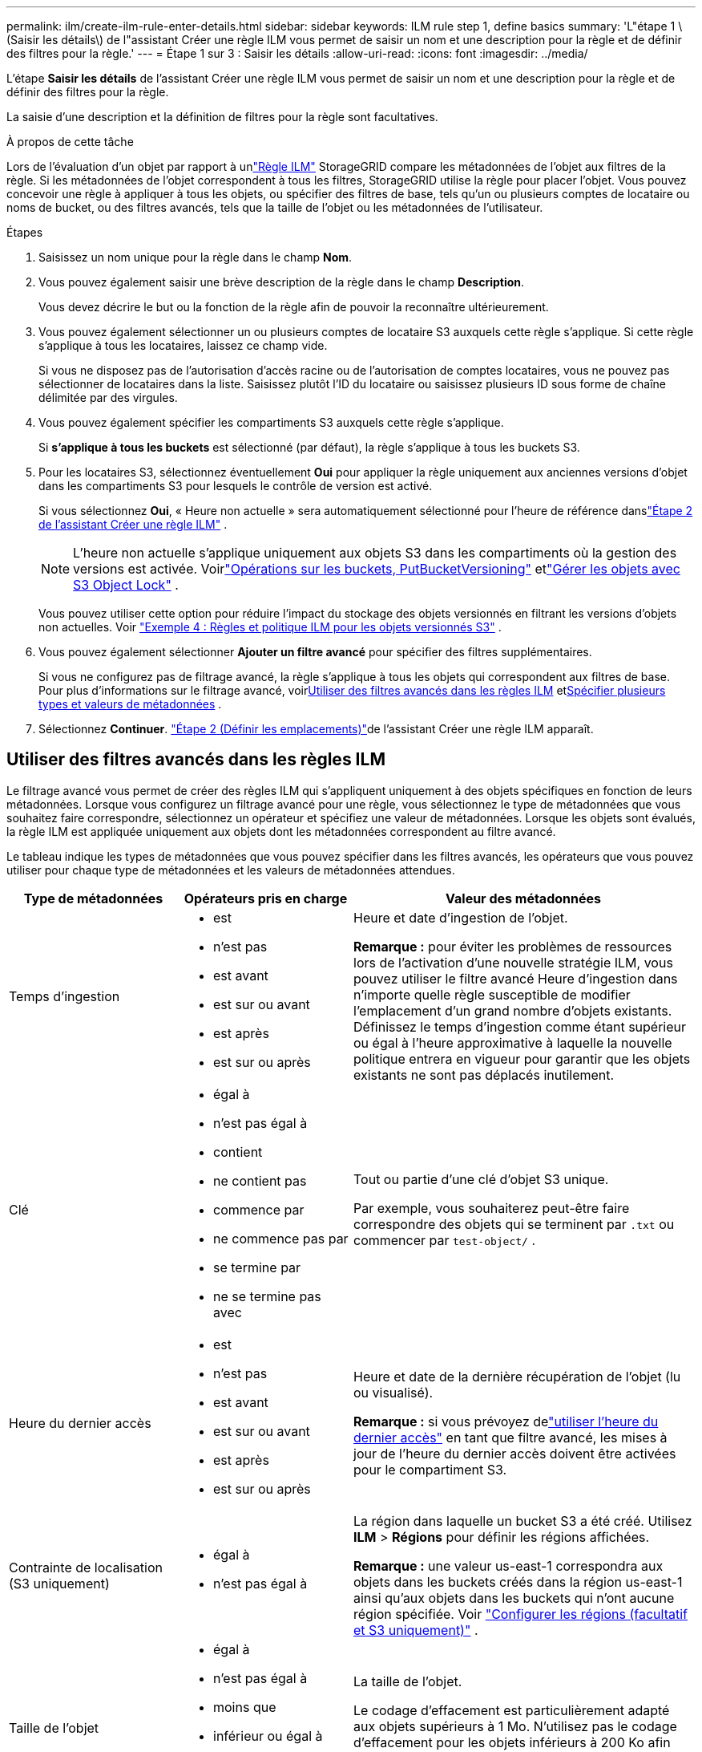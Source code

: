 ---
permalink: ilm/create-ilm-rule-enter-details.html 
sidebar: sidebar 
keywords: ILM rule step 1, define basics 
summary: 'L"étape 1 \(Saisir les détails\) de l"assistant Créer une règle ILM vous permet de saisir un nom et une description pour la règle et de définir des filtres pour la règle.' 
---
= Étape 1 sur 3 : Saisir les détails
:allow-uri-read: 
:icons: font
:imagesdir: ../media/


[role="lead"]
L'étape *Saisir les détails* de l'assistant Créer une règle ILM vous permet de saisir un nom et une description pour la règle et de définir des filtres pour la règle.

La saisie d'une description et la définition de filtres pour la règle sont facultatives.

.À propos de cette tâche
Lors de l'évaluation d'un objet par rapport à unlink:what-ilm-rule-is.html["Règle ILM"] StorageGRID compare les métadonnées de l'objet aux filtres de la règle.  Si les métadonnées de l’objet correspondent à tous les filtres, StorageGRID utilise la règle pour placer l’objet.  Vous pouvez concevoir une règle à appliquer à tous les objets, ou spécifier des filtres de base, tels qu'un ou plusieurs comptes de locataire ou noms de bucket, ou des filtres avancés, tels que la taille de l'objet ou les métadonnées de l'utilisateur.

.Étapes
. Saisissez un nom unique pour la règle dans le champ *Nom*.
. Vous pouvez également saisir une brève description de la règle dans le champ *Description*.
+
Vous devez décrire le but ou la fonction de la règle afin de pouvoir la reconnaître ultérieurement.

. Vous pouvez également sélectionner un ou plusieurs comptes de locataire S3 auxquels cette règle s’applique.  Si cette règle s’applique à tous les locataires, laissez ce champ vide.
+
Si vous ne disposez pas de l'autorisation d'accès racine ou de l'autorisation de comptes locataires, vous ne pouvez pas sélectionner de locataires dans la liste.  Saisissez plutôt l’ID du locataire ou saisissez plusieurs ID sous forme de chaîne délimitée par des virgules.

. Vous pouvez également spécifier les compartiments S3 auxquels cette règle s’applique.
+
Si *s'applique à tous les buckets* est sélectionné (par défaut), la règle s'applique à tous les buckets S3.

. Pour les locataires S3, sélectionnez éventuellement *Oui* pour appliquer la règle uniquement aux anciennes versions d'objet dans les compartiments S3 pour lesquels le contrôle de version est activé.
+
Si vous sélectionnez *Oui*, « Heure non actuelle » sera automatiquement sélectionné pour l'heure de référence danslink:create-ilm-rule-define-placements.html["Étape 2 de l'assistant Créer une règle ILM"] .

+

NOTE: L'heure non actuelle s'applique uniquement aux objets S3 dans les compartiments où la gestion des versions est activée. Voirlink:../s3/operations-on-buckets.html["Opérations sur les buckets, PutBucketVersioning"] etlink:managing-objects-with-s3-object-lock.html["Gérer les objets avec S3 Object Lock"] .

+
Vous pouvez utiliser cette option pour réduire l'impact du stockage des objets versionnés en filtrant les versions d'objets non actuelles. Voir link:example-4-ilm-rules-and-policy-for-s3-versioned-objects.html["Exemple 4 : Règles et politique ILM pour les objets versionnés S3"] .

. Vous pouvez également sélectionner *Ajouter un filtre avancé* pour spécifier des filtres supplémentaires.
+
Si vous ne configurez pas de filtrage avancé, la règle s'applique à tous les objets qui correspondent aux filtres de base.  Pour plus d'informations sur le filtrage avancé, voir<<Utiliser des filtres avancés dans les règles ILM>> et<<Spécifier plusieurs types et valeurs de métadonnées>> .

. Sélectionnez *Continuer*. link:create-ilm-rule-define-placements.html["Étape 2 (Définir les emplacements)"]de l'assistant Créer une règle ILM apparaît.




== Utiliser des filtres avancés dans les règles ILM

Le filtrage avancé vous permet de créer des règles ILM qui s'appliquent uniquement à des objets spécifiques en fonction de leurs métadonnées.  Lorsque vous configurez un filtrage avancé pour une règle, vous sélectionnez le type de métadonnées que vous souhaitez faire correspondre, sélectionnez un opérateur et spécifiez une valeur de métadonnées.  Lorsque les objets sont évalués, la règle ILM est appliquée uniquement aux objets dont les métadonnées correspondent au filtre avancé.

Le tableau indique les types de métadonnées que vous pouvez spécifier dans les filtres avancés, les opérateurs que vous pouvez utiliser pour chaque type de métadonnées et les valeurs de métadonnées attendues.

[cols="1a,1a,2a"]
|===
| Type de métadonnées | Opérateurs pris en charge | Valeur des métadonnées 


 a| 
Temps d'ingestion
 a| 
* est
* n'est pas
* est avant
* est sur ou avant
* est après
* est sur ou après

 a| 
Heure et date d'ingestion de l'objet.

*Remarque :* pour éviter les problèmes de ressources lors de l’activation d’une nouvelle stratégie ILM, vous pouvez utiliser le filtre avancé Heure d’ingestion dans n’importe quelle règle susceptible de modifier l’emplacement d’un grand nombre d’objets existants.  Définissez le temps d'ingestion comme étant supérieur ou égal à l'heure approximative à laquelle la nouvelle politique entrera en vigueur pour garantir que les objets existants ne sont pas déplacés inutilement.



 a| 
Clé
 a| 
* égal à
* n'est pas égal à
* contient
* ne contient pas
* commence par
* ne commence pas par
* se termine par
* ne se termine pas avec

 a| 
Tout ou partie d'une clé d'objet S3 unique.

Par exemple, vous souhaiterez peut-être faire correspondre des objets qui se terminent par `.txt` ou commencer par `test-object/` .



 a| 
Heure du dernier accès
 a| 
* est
* n'est pas
* est avant
* est sur ou avant
* est après
* est sur ou après

 a| 
Heure et date de la dernière récupération de l'objet (lu ou visualisé).

*Remarque :* si vous prévoyez delink:using-last-access-time-in-ilm-rules.html["utiliser l'heure du dernier accès"] en tant que filtre avancé, les mises à jour de l'heure du dernier accès doivent être activées pour le compartiment S3.



 a| 
Contrainte de localisation (S3 uniquement)
 a| 
* égal à
* n'est pas égal à

 a| 
La région dans laquelle un bucket S3 a été créé.  Utilisez *ILM* > *Régions* pour définir les régions affichées.

*Remarque :* une valeur us-east-1 correspondra aux objets dans les buckets créés dans la région us-east-1 ainsi qu'aux objets dans les buckets qui n'ont aucune région spécifiée. Voir link:configuring-regions-optional-and-s3-only.html["Configurer les régions (facultatif et S3 uniquement)"] .



 a| 
Taille de l'objet
 a| 
* égal à
* n'est pas égal à
* moins que
* inférieur ou égal à
* supérieur à
* supérieur ou égal à

 a| 
La taille de l'objet.

Le codage d’effacement est particulièrement adapté aux objets supérieurs à 1 Mo.  N'utilisez pas le codage d'effacement pour les objets inférieurs à 200 Ko afin d'éviter la surcharge liée à la gestion de très petits fragments codés par effacement.



 a| 
Métadonnées de l'utilisateur
 a| 
* contient
* se termine par
* égal à
* existe
* commence par
* ne contient pas
* ne se termine pas avec
* n'est pas égal à
* n'existe pas
* ne commence pas par

 a| 
Paire clé-valeur, où *Nom des métadonnées de l'utilisateur* est la clé et *Valeur des métadonnées* est la valeur.

Par exemple, pour filtrer les objets qui ont des métadonnées utilisateur de `color=blue` , préciser `color` pour *Nom des métadonnées de l'utilisateur*, `equals` pour l'opérateur, et `blue` pour *Valeur de métadonnées*.

*Remarque :* les noms des métadonnées utilisateur ne sont pas sensibles à la casse ; les valeurs des métadonnées utilisateur sont sensibles à la casse.



 a| 
Balise d'objet (S3 uniquement)
 a| 
* contient
* se termine par
* égal à
* existe
* commence par
* ne contient pas
* ne se termine pas avec
* n'est pas égal à
* n'existe pas
* ne commence pas par

 a| 
Paire clé-valeur, où *Nom de balise d'objet* est la clé et *Valeur de balise d'objet* est la valeur.

Par exemple, pour filtrer sur les objets qui ont une balise d'objet de `Image=True` , préciser `Image` pour *Nom de balise d'objet*, `equals` pour l'opérateur, et `True` pour *valeur de balise d'objet*.

*Remarque :* les noms et les valeurs des balises d'objet sont sensibles à la casse.  Vous devez saisir ces éléments exactement tels qu’ils ont été définis pour l’objet.

|===


== Spécifier plusieurs types et valeurs de métadonnées

Lorsque vous définissez un filtrage avancé, vous pouvez spécifier plusieurs types de métadonnées et plusieurs valeurs de métadonnées.  Par exemple, si vous souhaitez qu'une règle corresponde à des objets d'une taille comprise entre 10 Mo et 100 Mo, vous devez sélectionner le type de métadonnées *Taille de l'objet* et spécifier deux valeurs de métadonnées.

* La première valeur de métadonnées spécifie les objets supérieurs ou égaux à 10 Mo.
* La deuxième valeur de métadonnées spécifie les objets inférieurs ou égaux à 100 Mo.


image::../media/advanced_filtering_size_between.png[Exemple de filtrage avancé pour la taille de l'objet]

L'utilisation de plusieurs entrées vous permet d'avoir un contrôle précis sur les objets correspondants.  Dans l'exemple suivant, la règle s'applique aux objets dont la valeur des métadonnées utilisateur camera_type est Marque A ou Marque B.  Toutefois, la règle s'applique uniquement aux objets de marque B dont la taille est inférieure à 10 Mo.

image::../media/advanced_filtering_multiple_rows.png[Exemple de filtrage avancé pour les métadonnées utilisateur]
